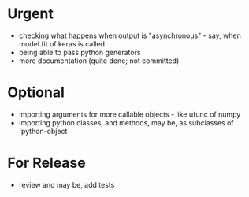 * Urgent
- checking what happens when output is "asynchronous" - say, when
  model.fit of keras is called
- being able to pass python generators
- more documentation (quite done; not committed)

* Optional
- importing arguments for more callable objects - like ufunc of numpy
- importing python classes, and methods, may be, as subclasses 
  of 'python-object

* For Release 
- review and may be, add tests
